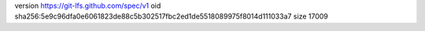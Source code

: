 version https://git-lfs.github.com/spec/v1
oid sha256:5e9c96dfa0e6061823de88c5b302517fbc2ed1de5518089975f8014d111033a7
size 17009
